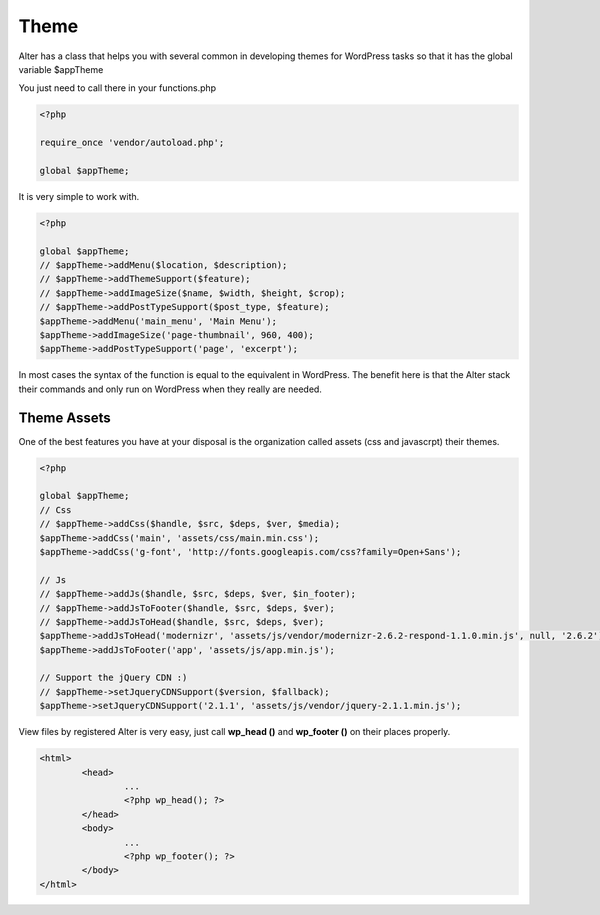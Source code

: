 Theme
===============

Alter has a class that helps you with several common in developing themes for WordPress tasks so that it has the global variable $appTheme

You just need to call there in your functions.php

.. code-block:: php
	
	<?php

	require_once 'vendor/autoload.php';

	global $appTheme;

It is very simple to work with.

.. code-block:: php
	
	<?php

	global $appTheme;
	// $appTheme->addMenu($location, $description);
	// $appTheme->addThemeSupport($feature);
	// $appTheme->addImageSize($name, $width, $height, $crop);
	// $appTheme->addPostTypeSupport($post_type, $feature);
	$appTheme->addMenu('main_menu', 'Main Menu');
	$appTheme->addImageSize('page-thumbnail', 960, 400);
	$appTheme->addPostTypeSupport('page', 'excerpt');


In most cases the syntax of the function is equal to the equivalent in WordPress. The benefit here is that the Alter stack their commands and only run on WordPress when they really are needed.

Theme Assets	
^^^^^^^^^^^^

One of the best features you have at your disposal is the organization called assets (css and javascrpt) their themes.

.. code-block:: php
	
	<?php

	global $appTheme;
	// Css
	// $appTheme->addCss($handle, $src, $deps, $ver, $media);
	$appTheme->addCss('main', 'assets/css/main.min.css');
	$appTheme->addCss('g-font', 'http://fonts.googleapis.com/css?family=Open+Sans');

	// Js
	// $appTheme->addJs($handle, $src, $deps, $ver, $in_footer);
	// $appTheme->addJsToFooter($handle, $src, $deps, $ver);
	// $appTheme->addJsToHead($handle, $src, $deps, $ver);
	$appTheme->addJsToHead('modernizr', 'assets/js/vendor/modernizr-2.6.2-respond-1.1.0.min.js', null, '2.6.2');
	$appTheme->addJsToFooter('app', 'assets/js/app.min.js');

	// Support the jQuery CDN :)
	// $appTheme->setJqueryCDNSupport($version, $fallback);
	$appTheme->setJqueryCDNSupport('2.1.1', 'assets/js/vendor/jquery-2.1.1.min.js');

View files by registered Alter is very easy, just call **wp_head ()** and **wp_footer ()** on their places properly.

.. code-block:: php
	
	<html>
		<head>
			...
			<?php wp_head(); ?>
		</head>
		<body>
			...
			<?php wp_footer(); ?>
		</body>
	</html>